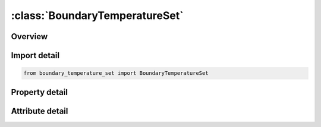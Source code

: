 





:class:`BoundaryTemperatureSet`
===============================


.. py:class:: boundary_temperature_set.BoundaryTemperatureSet(**kwargs)

   Bases: :py:obj:`ansys.dyna.core.lib.keyword_base.KeywordBase`


   
   DYNA BOUNDARY_TEMPERATURE_SET keyword
















   ..
       !! processed by numpydoc !!


.. py:currentmodule:: BoundaryTemperatureSet

Overview
--------

.. tab-set::




   .. tab-item:: Properties

      .. list-table::
          :header-rows: 0
          :widths: auto

          * - :py:attr:`~nsid`
            - Get or set the Nodal set ID, see *SET_NODE.
          * - :py:attr:`~lcid`
            - Get or set the Load curve ID for temperature versus time:
          * - :py:attr:`~cmult`
            - Get or set the Curve multiplier for temperature.
          * - :py:attr:`~loc`
            - Get or set the Application of surface for thermal shell elements, see paramter, TSHELL, in the *CONTROL_SHELL input:
          * - :py:attr:`~tdeath`
            - Get or set the Deactivation time for temperature boundary condition. At this point in time the temperature constraint is removed.
          * - :py:attr:`~tbirth`
            - Get or set the Activation time for temperature boundary condition. Before this point in time the temperature constraint is ignored


   .. tab-item:: Attributes

      .. list-table::
          :header-rows: 0
          :widths: auto

          * - :py:attr:`~keyword`
            - 
          * - :py:attr:`~subkeyword`
            - 






Import detail
-------------

.. code-block:: python

    from boundary_temperature_set import BoundaryTemperatureSet

Property detail
---------------

.. py:property:: nsid
   :type: Optional[int]


   
   Get or set the Nodal set ID, see *SET_NODE.
















   ..
       !! processed by numpydoc !!

.. py:property:: lcid
   :type: int


   
   Get or set the Load curve ID for temperature versus time:
   EQ.0: use the constant multiplier value given below by CMULT (default).
















   ..
       !! processed by numpydoc !!

.. py:property:: cmult
   :type: float


   
   Get or set the Curve multiplier for temperature.
















   ..
       !! processed by numpydoc !!

.. py:property:: loc
   :type: int


   
   Get or set the Application of surface for thermal shell elements, see paramter, TSHELL, in the *CONTROL_SHELL input:
   EQ.-1: lower surface of thermal shell element,
   EQ. 1: upper surface of thermal shell element
















   ..
       !! processed by numpydoc !!

.. py:property:: tdeath
   :type: float


   
   Get or set the Deactivation time for temperature boundary condition. At this point in time the temperature constraint is removed.
















   ..
       !! processed by numpydoc !!

.. py:property:: tbirth
   :type: float


   
   Get or set the Activation time for temperature boundary condition. Before this point in time the temperature constraint is ignored
















   ..
       !! processed by numpydoc !!



Attribute detail
----------------

.. py:attribute:: keyword
   :value: 'BOUNDARY'


.. py:attribute:: subkeyword
   :value: 'TEMPERATURE_SET'






